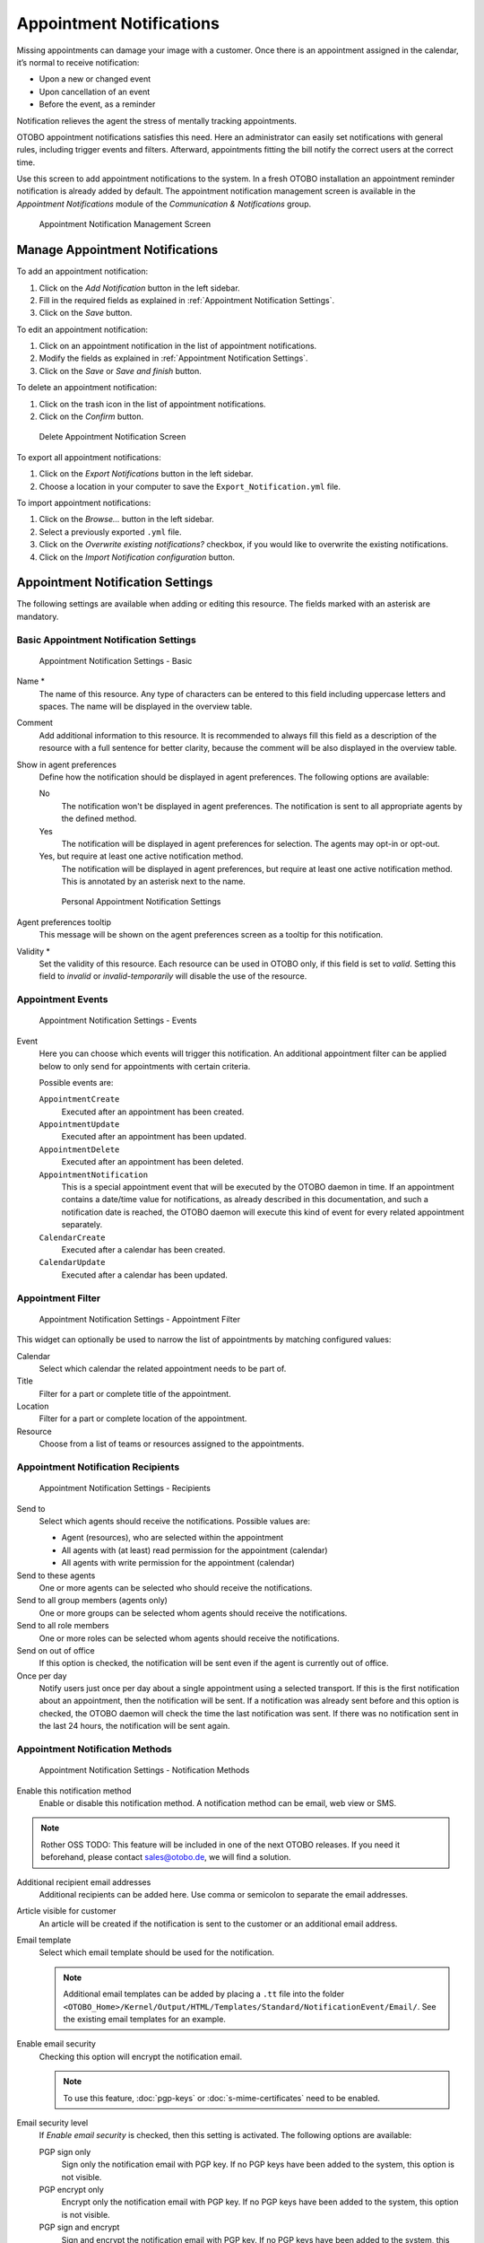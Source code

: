 Appointment Notifications
=========================

Missing appointments can damage your image with a customer. Once there is an appointment assigned in the calendar, it’s normal to receive notification:

- Upon a new or changed event
- Upon cancellation of an event
- Before the event, as a reminder

Notification relieves the agent the stress of mentally tracking appointments.

OTOBO appointment notifications satisfies this need. Here an administrator can easily set notifications with general rules, including trigger events and filters. Afterward, appointments fitting the bill notify the correct users at the correct time.

Use this screen to add appointment notifications to the system. In a fresh OTOBO installation an appointment reminder notification is already added by default. The appointment notification management screen is available in the *Appointment Notifications* module of the *Communication & Notifications* group.

.. figure:: images/appointment-notification-management.png
   :alt: Appointment Notification Management Screen

   Appointment Notification Management Screen


Manage Appointment Notifications
--------------------------------

To add an appointment notification:

1. Click on the *Add Notification* button in the left sidebar.
2. Fill in the required fields as explained in :ref:`Appointment Notification Settings`.
3. Click on the *Save* button.

To edit an appointment notification:

1. Click on an appointment notification in the list of appointment notifications.
2. Modify the fields as explained in :ref:`Appointment Notification Settings`.
3. Click on the *Save* or *Save and finish* button.

To delete an appointment notification:

1. Click on the trash icon in the list of appointment notifications.
2. Click on the *Confirm* button.

.. figure:: images/appointment-notification-delete.png
   :alt: Delete Appointment Notification Screen

   Delete Appointment Notification Screen

To export all appointment notifications:

1. Click on the *Export Notifications* button in the left sidebar.
2. Choose a location in your computer to save the ``Export_Notification.yml`` file.

To import appointment notifications:

1. Click on the *Browse…* button in the left sidebar.
2. Select a previously exported ``.yml`` file.
3. Click on the *Overwrite existing notifications?* checkbox, if you would like to overwrite the existing notifications.
4. Click on the *Import Notification configuration* button.


Appointment Notification Settings
---------------------------------

The following settings are available when adding or editing this resource. The fields marked with an asterisk are mandatory.

.. seealso::

   For an example, see the default appointment reminder notification which is included in a fresh OTOBO installation.


Basic Appointment Notification Settings
^^^^^^^^^^^^^^^^^^^^^^^^^^^^^^^^^^^^^^^

.. figure:: images/appointment-notification-settings-basic.png
   :alt: Appointment Notification Settings - Basic

   Appointment Notification Settings - Basic

Name \*
   The name of this resource. Any type of characters can be entered to this field including uppercase letters and spaces. The name will be displayed in the overview table.

Comment
   Add additional information to this resource. It is recommended to always fill this field as a description of the resource with a full sentence for better clarity, because the comment will be also displayed in the overview table.

Show in agent preferences
   Define how the notification should be displayed in agent preferences. The following options are available:

   No
      The notification won't be displayed in agent preferences. The notification is sent to all appropriate agents by the defined method.

   Yes
      The notification will be displayed in agent preferences for selection. The agents may opt-in or opt-out.

   Yes, but require at least one active notification method.
      The notification will be displayed in agent preferences, but require at least one active notification method. This is annotated by an asterisk next to the name.

   .. figure:: images/appointment-notification-persnoal-setting.png
      :alt: Personal Appointment Notification Settings

      Personal Appointment Notification Settings

Agent preferences tooltip
   This message will be shown on the agent preferences screen as a tooltip for this notification.

Validity \*
   Set the validity of this resource. Each resource can be used in OTOBO only, if this field is set to *valid*. Setting this field to *invalid* or *invalid-temporarily* will disable the use of the resource.


Appointment Events
^^^^^^^^^^^^^^^^^^

.. figure:: images/appointment-notification-settings-events.png
   :alt: Appointment Notification Settings - Events

   Appointment Notification Settings - Events

Event
   Here you can choose which events will trigger this notification. An additional appointment filter can be applied below to only send for appointments with certain criteria.

   Possible events are:

   ``AppointmentCreate``
      Executed after an appointment has been created.

   ``AppointmentUpdate``
      Executed after an appointment has been updated.

   ``AppointmentDelete``
     Executed after an appointment has been deleted.

   ``AppointmentNotification``
     This is a special appointment event that will be executed by the OTOBO daemon in time. If an appointment contains a date/time value for notifications, as already described in this documentation, and such a notification date is reached, the OTOBO daemon will execute this kind of event for every related appointment separately.

   ``CalendarCreate``
     Executed after a calendar has been created.

   ``CalendarUpdate``
     Executed after a calendar has been updated.


Appointment Filter
^^^^^^^^^^^^^^^^^^

.. figure:: images/appointment-notification-settings-appointment-filter.png
   :alt: Appointment Notification Settings - Appointment Filter

   Appointment Notification Settings - Appointment Filter

This widget can optionally be used to narrow the list of appointments by matching configured values:

Calendar
   Select which calendar the related appointment needs to be part of.

Title
   Filter for a part or complete title of the appointment.

Location
   Filter for a part or complete location of the appointment.

Resource
   Choose from a list of teams or resources assigned to the appointments.


Appointment Notification Recipients
^^^^^^^^^^^^^^^^^^^^^^^^^^^^^^^^^^^

.. figure:: images/appointment-notification-settings-recipients.png
   :alt: Appointment Notification Settings - Recipients

   Appointment Notification Settings - Recipients

Send to
   Select which agents should receive the notifications. Possible values are:

   - Agent (resources), who are selected within the appointment
   - All agents with (at least) read permission for the appointment (calendar)
   - All agents with write permission for the appointment (calendar)

Send to these agents
   One or more agents can be selected who should receive the notifications.

Send to all group members (agents only)
   One or more groups can be selected whom agents should receive the notifications.

Send to all role members
   One or more roles can be selected whom agents should receive the notifications.

Send on out of office
   If this option is checked, the notification will be sent even if the agent is currently out of office.

Once per day
   Notify users just once per day about a single appointment using a selected transport. If this is the first notification about an appointment, then the notification will be sent. If a notification was already sent before and this option is checked, the OTOBO daemon will check the time the last notification was sent. If there was no notification sent in the last 24 hours, the notification will be sent again.


Appointment Notification Methods
^^^^^^^^^^^^^^^^^^^^^^^^^^^^^^^^

.. figure:: images/appointment-notification-settings-notification-methods.png
   :alt: Appointment Notification Settings - Notification Methods

   Appointment Notification Settings - Notification Methods

Enable this notification method
   Enable or disable this notification method. A notification method can be email, web view or SMS.

.. note:: Rother OSS TODO: This feature will be included in one of the next OTOBO releases. If you need it beforehand, please contact sales@otobo.de, we will find a solution.

Additional recipient email addresses
   Additional recipients can be added here. Use comma or semicolon to separate the email addresses.

Article visible for customer
   An article will be created if the notification is sent to the customer or an additional email address.

Email template
   Select which email template should be used for the notification.

   .. note::

      Additional email templates can be added by placing a ``.tt`` file into the folder ``<OTOBO_Home>/Kernel/Output/HTML/Templates/Standard/NotificationEvent/Email/``. See the existing email templates for an example.

Enable email security
   Checking this option will encrypt the notification email.

   .. note::

      To use this feature, :doc:`pgp-keys` or :doc:`s-mime-certificates` need to be enabled.

Email security level
   If *Enable email security* is checked, then this setting is activated. The following options are available:

   PGP sign only
      Sign only the notification email with PGP key. If no PGP keys have been added to the system, this option is not visible.

   PGP encrypt only
      Encrypt only the notification email with PGP key. If no PGP keys have been added to the system, this option is not visible.

   PGP sign and encrypt
      Sign and encrypt the notification email with PGP key. If no PGP keys have been added to the system, this option is not visible.

   SMIME sign only
      Sign only the notification email with S/MIME certificate. If no S/MIME certificates have been added to the system, this option is not visible.

   SMIME encrypt only
      Encrypt only the notification email with S/MIME certificate. If no S/MIME certificates have been added to the system, this option is not visible.

   SMIME sign and encrypt
      Sign and encrypt the notification email with S/MIME certificate. If no S/MIME certificates have been added to the system, this option is not visible.

   .. note::

      To use this feature, :doc:`pgp-keys` or :doc:`s-mime-certificates` need to be enabled.

If signing key/certificate is missing
   Select the method, that should be used if signing key or certificate is missing.

If encryption key/certificate is missing:
   Select the method, that should be used if encryption key or certificate is missing.


Appointment Notification Text
^^^^^^^^^^^^^^^^^^^^^^^^^^^^^

.. figure:: images/appointment-notification-settings-notification-text.png
   :alt: Appointment Notification Settings - Notification Text

   Appointment Notification Settings - Notification Text

The main content of a notification can be added for each languages with localized subject and body text. It is also possible to define static text content mixed with OTOBO smart tags.

Subject \*
   The localized subject for a specific language.

Text \*
   The localized body text for a specific language.

Add new notification language
   Select which languages should be added to create localized notifications. The language of the customer or agent will be used as found in the customer and agent preferences. Secondarily, the system default language will be chosen. The fall back will always be English.

.. warning::

   Deleting a language in :sysconfig:`DefaultUsedLanguages <frontend.html#defaultusedlanguages>` setting that already has a notification text here will make the notification text unusable. If a language is not present or enabled on the system, the corresponding notification text could be deleted if it is not needed anymore.


Appointment Notification Variables
----------------------------------

Using variables in the text makes it possible to personalize messages. Variables, known as OTOBO tags, are replaced by OTOBO when generating the message. Find a list of available tags stems for this resource at the bottom of both add and edit screens.

.. figure:: images/appointment-notification-variables.png
   :alt: Appointment Notification Variables

   Appointment Notification Variables

For example, the variable ``<OTOBO_APPOINTMENT_TITLE[20]>`` expands to the first 20 characters of the title allowing a template to include something like the following.

.. code-block:: text

   Title: <OTOBO_APPOINTMENT_TITLE[20]>

This tag expands, for example to:

.. code-block:: text

   Title: Daily meeting in the…

